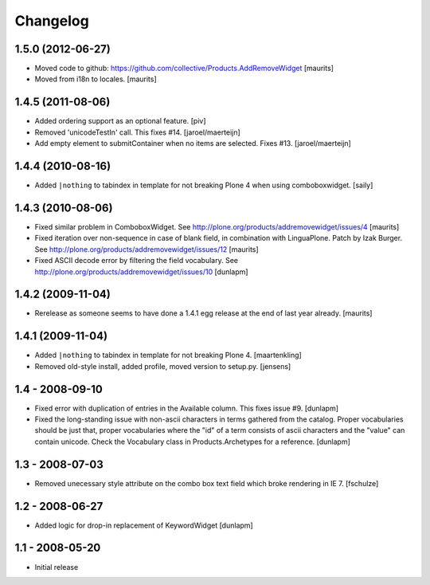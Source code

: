 Changelog
=========

1.5.0 (2012-06-27)
------------------

- Moved code to github:
  https://github.com/collective/Products.AddRemoveWidget
  [maurits]

- Moved from i18n to locales.
  [maurits]


1.4.5 (2011-08-06)
------------------

* Added ordering support as an optional feature.
  [piv]

* Removed 'unicodeTestIn' call. This fixes #14.
  [jaroel/maerteijn]

* Add empty element to submitContainer when no items are selected. Fixes #13.
  [jaroel/maerteijn]


1.4.4 (2010-08-16)
------------------

* Added ``|nothing`` to tabindex in template for not breaking Plone 4 when 
  using comboboxwidget.
  [saily]


1.4.3 (2010-08-06)
------------------

- Fixed similar problem in ComboboxWidget.
  See http://plone.org/products/addremovewidget/issues/4
  [maurits]

- Fixed iteration over non-sequence in case of blank field, in
  combination with LinguaPlone.  Patch by Izak Burger.
  See http://plone.org/products/addremovewidget/issues/12
  [maurits]

- Fixed ASCII decode error by filtering the field vocabulary.
  See http://plone.org/products/addremovewidget/issues/10
  [dunlapm]


1.4.2 (2009-11-04)
------------------

- Rerelease as someone seems to have done a 1.4.1 egg release at the
  end of last year already.
  [maurits]


1.4.1 (2009-11-04)
------------------

* Added ``|nothing`` to tabindex in template for not breaking Plone 4.
  [maartenkling]

* Removed old-style install, added profile, moved version to setup.py.
  [jensens]


1.4 - 2008-09-10
----------------

* Fixed error with duplication of entries in the Available column. This fixes
  issue #9.
  [dunlapm]

* Fixed the long-standing issue with non-ascii characters in terms gathered from
  the catalog. Proper vocabularies should be just that, proper vocabularies
  where the "id" of a term consists of ascii characters and the "value" can
  contain unicode. Check the Vocabulary class in Products.Archetypes for a
  reference.
  [dunlapm]


1.3 - 2008-07-03
----------------

* Removed unecessary style attribute on the combo box text field which broke
  rendering in IE 7.
  [fschulze]


1.2 - 2008-06-27
----------------

* Added logic for drop-in replacement of KeywordWidget
  [dunlapm]


1.1 - 2008-05-20
----------------

* Initial release

